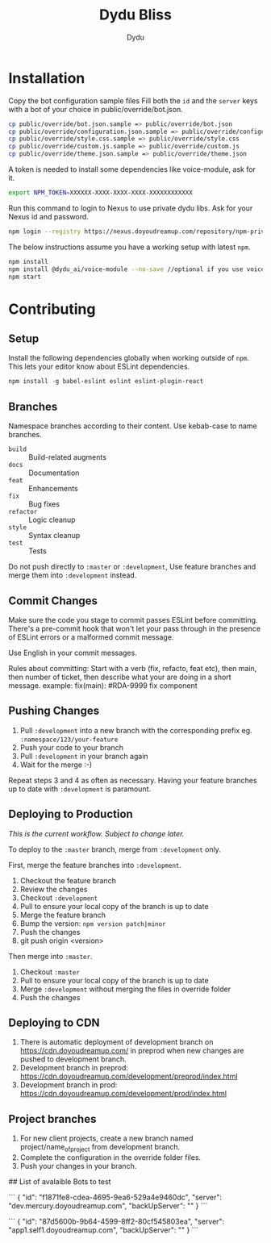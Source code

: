 #+TITLE: Dydu Bliss
#+AUTHOR: Dydu

* Installation

Copy the bot configuration sample files 
Fill both the =id= and the =server= keys with a bot of your choice in public/override/bot.json.

#+BEGIN_SRC sh
cp public/override/bot.json.sample => public/override/bot.json
cp public/override/configuration.json.sample => public/override/configuration.json
cp public/override/style.css.sample => public/override/style.css
cp public/override/custom.js.sample => public/override/custom.js
cp public/override/theme.json.sample => public/override/theme.json
#+END_SRC

A token is needed to install some dependencies like voice-module, ask for it.
#+BEGIN_SRC sh
export NPM_TOKEN=XXXXXX-XXXX-XXXX-XXXX-XXXXXXXXXXXX
#+END_SRC

Run this command to login to Nexus to use private dydu libs. Ask for your Nexus id and password.
#+BEGIN_SRC sh
npm login --registry https://nexus.doyoudreamup.com/repository/npm-private/
#+END_SRC

The below instructions assume you have a working setup with latest =npm=.

#+BEGIN_SRC sh
npm install
npm install @dydu_ai/voice-module --no-save //optional if you use voice-module
npm start
#+END_SRC

* Contributing

** Setup
Install the following dependencies globally when working outside of =npm=. This
lets your editor know about ESLint dependencies.

#+BEGIN_SRC emacs-lisp
npm install -g babel-eslint eslint eslint-plugin-react
#+END_SRC

** Branches

Namespace branches according to their content. Use kebab-case to name branches.

- =build=    :: Build-related augments
- =docs=     :: Documentation
- =feat=     :: Enhancements
- =fix=      :: Bug fixes
- =refactor= :: Logic cleanup
- =style=    :: Syntax cleanup
- =test=     :: Tests

Do not push directly to =:master= or =:development=,
Use feature branches and merge them into =:development= instead.

** Commit Changes

Make sure the code you stage to commit passes ESLint before committing. There's
a pre-commit hook that won't let your pass through in the presence of ESLint
errors or a malformed commit message.

[[http://www.commitstrip.com/en/2012/03/06/pre-commit-hook-irl/][http://www.commitstrip.com/wp-content/uploads/2012/03/Strip-SVN-English800-final.jpg]]

Use English in your commit messages.

Rules about committing:
Start with a verb (fix, refacto, feat etc), then main, then number of ticket, then describe what your are doing in a short message.
example: fix(main): #RDA-9999 fix component


** Pushing Changes

1. Pull =:development= into a new branch with the corresponding prefix eg. =:namespace/123/your-feature=
1. Push your code to your branch
1. Pull =:development= in your branch again
1. Wait for the merge :-)

Repeat steps 3 and 4 as often as necessary. Having your feature branches up to
date with =:development= is paramount.

** Deploying to Production

/This is the current workflow. Subject to change later./

To deploy to the =:master= branch, merge from =:development= only.

First, merge the feature branches into =:development=.

1. Checkout the feature branch
1. Review the changes
1. Checkout =:development=
1. Pull to ensure your local copy of the branch is up to date
1. Merge the feature branch
1. Bump the version: =npm version patch|minor=
1. Push the changes
1. git push origin <version>

Then merge into =:master=.

1. Checkout =:master=
1. Pull to ensure your local copy of the branch is up to date
1. Merge =:development= without merging the files in override folder
1. Push the changes

** Deploying to CDN
1. There is automatic deployment of development branch on https://cdn.doyoudreamup.com/ in preprod when new changes are pushed to development branch.
1. Development branch in preprod: https://cdn.doyoudreamup.com/development/preprod/index.html
1. Development branch in prod: https://cdn.doyoudreamup.com/development/prod/index.html

** Project branches
1. For new client projects, create a new branch named project/name_of_project from development branch.
2. Complete the configuration in the override folder files.
3. Push your changes in your branch.

## List of avalaible Bots to test

```
{
  "id": "f1871fe8-cdea-4695-9ea6-529a4e9460dc",
  "server": "dev.mercury.doyoudreamup.com",
  "backUpServer": ""
}
```

```
{
  "id": "87d5600b-9b64-4599-8ff2-80cf545803ea",
  "server": "app1.self1.doyoudreamup.com",
  "backUpServer": ""
}
```